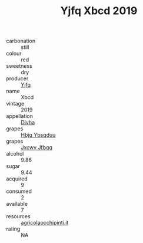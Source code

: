 :PROPERTIES:
:ID:                     bbc4c9d7-635e-4fd7-9308-752b232b3cc1
:END:
#+TITLE: Yjfq Xbcd 2019

- carbonation :: still
- colour :: red
- sweetness :: dry
- producer :: [[id:35992ec3-be8f-45d4-87e9-fe8216552764][Yjfq]]
- name :: Xbcd
- vintage :: 2019
- appellation :: [[id:c31dd59d-0c4f-4f27-adba-d84cb0bd0365][Divha]]
- grapes :: [[id:61dd97ab-5b59-41cc-8789-767c5bc3a815][Hbjg Ybsqduu]]
- grapes :: [[id:41eb5b51-02da-40dd-bfd6-d2fb425cb2d0][Jxcwv Jfbqq]]
- alcohol :: 9.86
- sugar :: 9.44
- acquired :: 9
- consumed :: 2
- available :: 7
- resources :: [[http://www.agricolaocchipinti.it/it/vinicontrada][agricolaocchipinti.it]]
- rating :: NA


